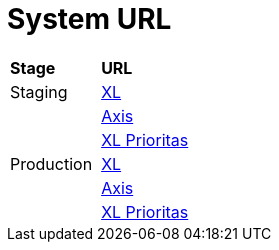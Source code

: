 = System URL


|===
|*Stage* |*URL*
|Staging |https://myxlcivet-uat.alphabill.id/user[XL]
| |https://myaxiscivet-uat.alphabill.id/user[Axis]
| |https://xlpriocivet-uat.alphabill.id/user[XL Prioritas]
|Production |https://myxlcivet.alphabill.id/user[XL]
| |https://myaxiscivet.alphabill.id/user[Axis]
| |https://xlpriocivet.alphabill.id/user[XL Prioritas]
|===
